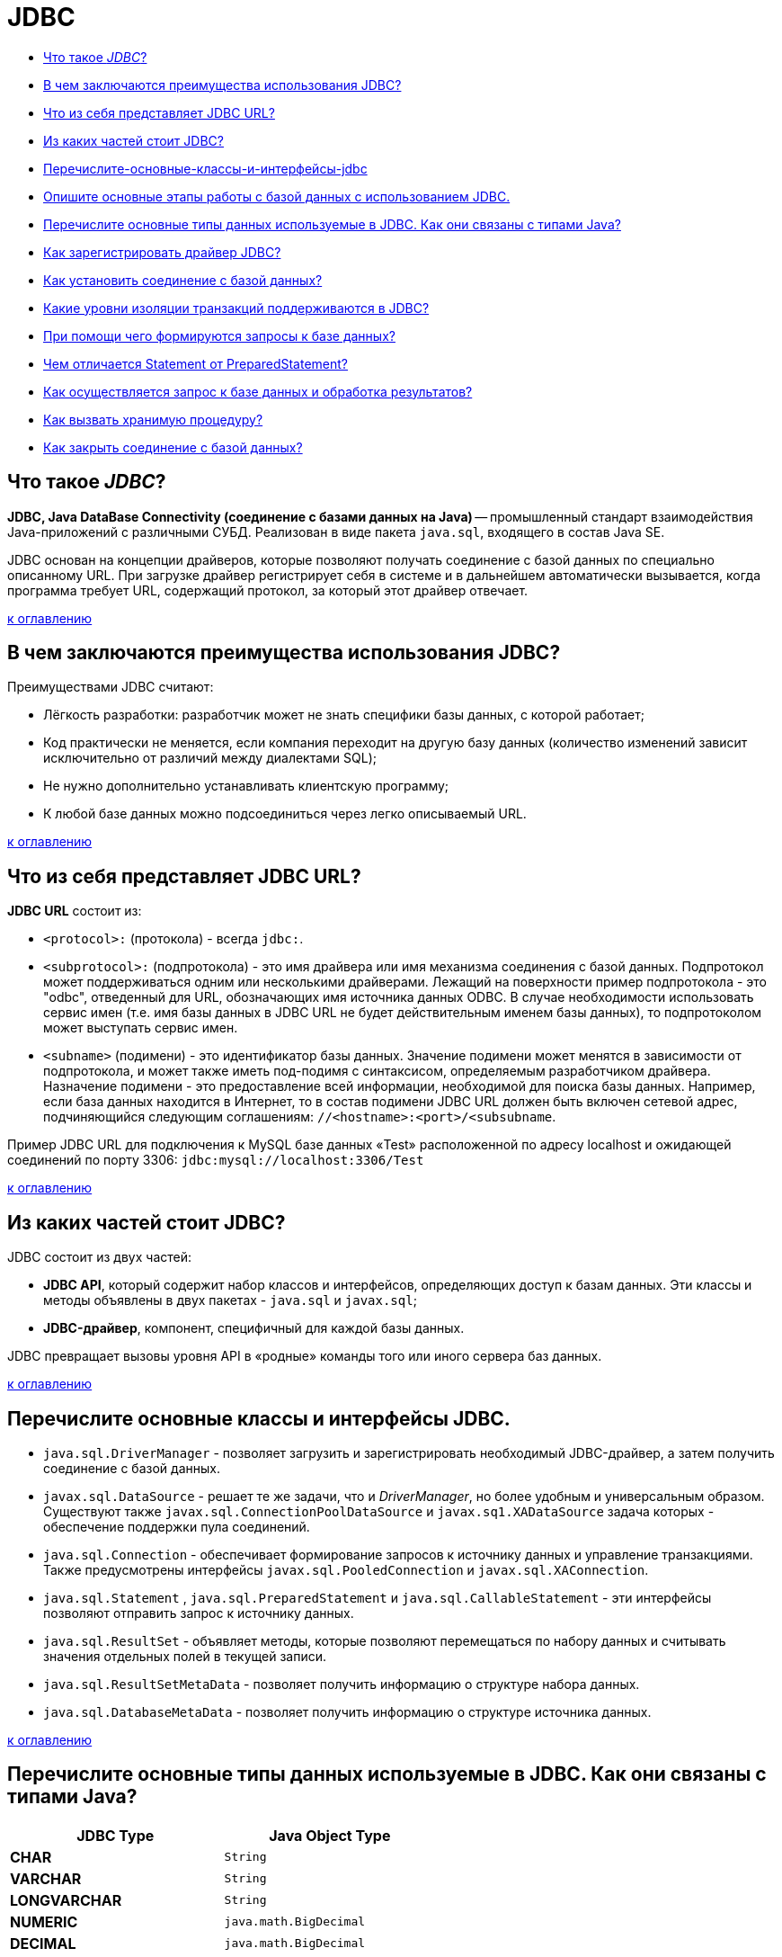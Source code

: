 
= JDBC

* <<Что-такое-jdbc,Что такое _JDBC_?>>
* <<В-чем-заключаются-преимущества-использования-jdbc,В чем заключаются преимущества использования JDBC?>>
* <<Что-из-себя-представляет-jdbc-url,Что из себя представляет JDBC URL?>>
* <<Из-каких-частей-стоит-jdbc,Из каких частей стоит JDBC?>>
* <<Перечислите-основные-классы-и-интерфейсы-jdbc,Перечислите-основные-классы-и-интерфейсы-jdbc>>
* <<Опишите-основные-этапы-работы-с-базой-данных-при-использовании-jdbc,Опишите основные этапы работы с базой данных с использованием JDBC.>>
* <<Перечислите-основные-типы-данных-используемые-в-JDBC.-Как-они-связаны-с-типами-Java,Перечислите основные типы данных используемые в JDBC. Как они связаны с типами Java?>>
* <<Как-зарегистрировать-драйвер-jdbc,Как зарегистрировать драйвер JDBC?>>
* <<Как-установить-соединение-с-базой-данных,Как установить соединение с базой данных?>>
* <<Какие-уровни-изоляции-транзакций-поддерживаются-в-jdbc,Какие уровни изоляции транзакций поддерживаются в JDBC?>>
* <<При-помощи-чего-формируются-запросы-к-базе-данных,При помощи чего формируются запросы к базе данных?>>
* <<Чем-отличается-statement-от-preparedstatement,Чем отличается Statement от PreparedStatement?>>
* <<Как-осуществляется-запрос-к-базе-данных-и-обработка-результатов,Как осуществляется запрос к базе данных и обработка результатов?>>
* <<Как-вызвать-хранимую-процедуру,Как вызвать хранимую процедуру?>>
* <<Как-закрыть-соединение-с-базой-данных,Как закрыть соединение с базой данных?>>

== Что такое _JDBC_?

*JDBC, Java DataBase Connectivity (соединение с базами данных на Java)* -- промышленный стандарт взаимодействия Java-приложений с различными СУБД. Реализован в виде пакета `java.sql`, входящего в состав Java SE.

JDBC основан на концепции драйверов, которые позволяют получать соединение с базой данных по специально описанному URL. При загрузке драйвер регистрирует себя в системе и в дальнейшем автоматически вызывается, когда программа требует URL, содержащий протокол, за который этот драйвер отвечает.

<<jdbc,к оглавлению>>

== В чем заключаются преимущества использования JDBC?

Преимуществами JDBC считают:

* Лёгкость разработки: разработчик может не знать специфики базы данных, с которой работает;
* Код практически не меняется, если компания переходит на другую базу данных (количество изменений зависит исключительно от различий между диалектами SQL);
* Не нужно дополнительно устанавливать клиентскую программу;
* К любой базе данных можно подсоединиться через легко описываемый URL.

<<jdbc,к оглавлению>>

== Что из себя представляет JDBC URL?

*JDBC URL* состоит из:

* `<protocol>:` (протокола) - всегда `jdbc:`.
* `<subprotocol>:` (подпротокола) - это имя драйвера или имя механизма соединения с базой данных. Подпротокол может поддерживаться одним или несколькими драйверами. Лежащий на поверхности пример подпротокола - это "odbc", отведенный для URL, обозначающих имя источника данных ODBC. В случае необходимости использовать сервис имен (т.е. имя базы данных в JDBC URL не будет действительным именем базы данных), то подпротоколом может выступать сервис имен.
* `<subname>` (подимени) - это идентификатор базы данных. Значение подимени может менятся в зависимости от подпротокола, и может также иметь под-подимя с синтаксисом, определяемым разработчиком драйвера. Назначение подимени - это предоставление всей информации, необходимой для поиска базы данных. Например, если база данных находится в Интернет, то в состав подимени JDBC URL должен быть включен сетевой адрес, подчиняющийся следующим соглашениям: `//<hostname>:<port>/<subsubname`.

Пример JDBC URL для подключения к MySQL базе данных «Test» расположенной по адресу localhost и ожидающей соединений по порту 3306: `jdbc:mysql://localhost:3306/Test`

<<jdbc,к оглавлению>>

== Из каких частей стоит JDBC?

JDBC состоит из двух частей:

* *JDBC API*, который содержит набор классов и интерфейсов, определяющих доступ к базам данных. Эти классы и методы объявлены в двух пакетах - `java.sql` и `javax.sql`;
* *JDBC-драйвер*, компонент, специфичный для каждой базы данных.

JDBC превращает вызовы уровня API в «родные» команды того или иного сервера баз данных.

<<jdbc,к оглавлению>>

== Перечислите основные классы и интерфейсы JDBC.

* `java.sql.DriverManager` - позволяет загрузить и зарегистрировать необходимый JDBC-драйвер, а затем получить соединение с базой данных.
* `javax.sql.DataSource` - решает те же задачи, что и _DriverManager_, но более удобным и универсальным образом. Существуют также `javax.sql.ConnectionPoolDataSource` и `javax.sq1.XADataSource` задача которых - обеспечение поддержки пула соединений.
* `java.sql.Connection`  - обеспечивает формирование запросов к источнику данных и управление транзакциями. Также предусмотрены интерфейсы `javax.sql.PooledConnection` и `javax.sql.XAConnection`.
* `java.sql.Statement` , `java.sql.PreparedStatement` и `java.sql.CallableStatement`  - эти интерфейсы позволяют отправить запрос к источнику данных.
* `java.sql.ResultSet`  - объявляет методы, которые позволяют перемещаться по набору данных и считывать значения отдельных полей в текущей записи.
* `java.sql.ResultSetMetaData`  - позволяет получить информацию о структуре набора данных.
* `java.sql.DatabaseMetaData` - позволяет получить информацию о структуре источника данных.

<<jdbc,к оглавлению>>

== Перечислите основные типы данных используемые в JDBC. Как они связаны с типами Java?

[cols=">,"]
|===
| JDBC Type | Java Object Type

| *CHAR*
| `String`

| *VARCHAR*
| `String`

| *LONGVARCHAR*
| `String`

| *NUMERIC*
| `java.math.BigDecimal`

| *DECIMAL*
| `java.math.BigDecimal`

| *BIT*
| `Boolean`

| *TINYINT*
| `Integer`

| *SMALLINT*
| `Integer`

| *INTEGER*
| `Integer`

| *BIGINT*
| `Long`

| *REAL*
| `Float`

| *FLOAT*
| `Double`

| *DOUBLE*
| `Double`

| *BINARY*
| `byte[]`

| *VARBINARY*
| `byte[]`

| *LONGVARBINARY*
| `byte[]`

| *DATE*
| `java.sql.Date`

| *TIME*
| `java.sql.Time`

| *TIMESTAMP*
| `java.sql.Timestamp`

| *CLOB*
| `Clob`

| *BLOB*
| `Blob`

| *ARRAY*
| `Array`

| *STRUCT*
| `Struct`

| *REF*
| `Ref`

| *DISTINCT*
| сопоставление базового типа

| *JAVA_OBJECT*
| базовый класс Java
|===

<<jdbc,к оглавлению>>

== Опишите основные этапы работы с базой данных при использовании JDBC.

* Регистрация драйверов;
* Установление соединения с базой данных;
* Создание запроса(ов) к базе данных;
* Выполнение запроса(ов) к базе данных;
* Обработка результата(ов);
* Закрытие соединения с базой данных.

<<jdbc,к оглавлению>>

== Как зарегистрировать драйвер JDBC?

Регистрацию драйвера можно осуществить несколькими способами:

* `java.sql.DriverManager.registerDriver(%объект класса драйвера%)`.
* `Class.forName(«полное имя класса драйвера»).newInstance()`.
* `Class.forName(«полное имя класса драйвера»)`;

<<jdbc,к оглавлению>>

== Как установить соединение с базой данных?

Для установки соединения с базой данных используется статический вызов `+java.sql.DriverManager.getConnection(...)+` .

В качестве параметра может передаваться:

* URL базы данных
+
[,java]
----
static Connection getConnection(String url)
----

* URL базы данных и набор свойств для инициализации
+
[,java]
----
static Connection getConnection(String url, Properties info)
----

* URL базы данных, имя пользователя и пароль
+
[,java]
----
static Connection getConnection(String url, String user, String password)
----

В результате вызова будет установлено соединение с базой данных и создан объект класса `java.sql.Connection` - своеобразная «сессия», внутри контекста которой и будет происходить дальнейшая работа с базой данных.

<<jdbc,к оглавлению>>

== Какие уровни изоляции транзакций поддерживаются в JDBC?

*Уровень изолированности транзакций* -- значение, определяющее уровень, при котором в транзакции допускаются несогласованные данные, то есть степень изолированности одной транзакции от другой. Более высокий уровень изолированности повышает точность данных, но при этом может снижаться количество параллельно выполняемых транзакций. С другой стороны, более низкий уровень изолированности позволяет выполнять больше параллельных транзакций, но снижает точность данных.

Во время использования транзакций, для обеспечения целостности данных, СУБД использует блокировки, чтобы заблокировать доступ других обращений к данным, участвующим в транзакции. Такие блокировки необходимы, чтобы предотвратить:

* _«грязное» чтение (dirty read)_ -- чтение данных, добавленных или изменённых транзакцией, которая впоследствии не подтвердится (откатится);
* _неповторяющееся чтение (non-repeatable read)_ -- при повторном чтении в рамках одной транзакции ранее прочитанные данные оказываются изменёнными;
* _фантомное чтение (phantom reads)_ -- ситуация, когда при повторном чтении в рамках одной транзакции одна и та же выборка дает разные множества строк.

Уровни изоляции транзакций определены в виде констант интерфейса `java.sql.Connection`:

* `TRANSACTION_NONE` -- драйвер не поддерживает транзакции;
* `TRANSACTION_READ_UNCOMMITTED` -- позволяет транзакциям видеть несохраненные изменения данных: разрешает грязное, непроверяющееся и фантомное чтения;
* `TRANSACTION_READ_COMMITTED` -- любое изменение, сделанное в транзакции, не видно вне неё, пока она не сохранена: предотвращает грязное чтение, но разрешает непроверяющееся и фантомное;
* `TRANSACTION_REPEATABLE_READ` -- запрещает грязное и непроверяющееся, фантомное чтение разрешено;
* `TRANSACTION_SERIALIZABLE` -- грязное, непроверяющееся и фантомное чтения запрещены.

____
*NB!* Сервер базы данных может не поддерживать все уровни изоляции. Интерфейс `java.sql.DatabaseMetaData` предоставляет информацию об уровнях изолированности транзакций, которые поддерживаются данной СУБД.
____

Уровень изоляции транзакции используемый СУБД можно задать с помощью метода `setTransactionIsolation()` объекта `java.sql.Connection`. Получить информацию о применяемом уровне изоляции поможет метод `getTransactionIsolation()`.

<<jdbc,к оглавлению>>

== При помощи чего формируются запросы к базе данных?

Для выполнения запросов к базе данных в Java используются три интерфейса:

* `java.sql.Statement` - для операторов SQL без параметров;
* `java.sql.PreparedStatement` - для операторов SQL с параметрами и часто выполняемых операторов;
* `java.sql.CallableStatement` -  для исполнения хранимых в базе процедур.

Объекты-носители интерфейсов создаются при помощи методов объекта `java.sql.Connection`:

* `java.sql.createStatement()` возвращает объект _Statement_;
* `java.sql.prepareStatement()` возвращает объект _PreparedStatement_;
* `java.sql.prepareCall()` возвращает объект _CallableStatement_;

<<jdbc,к оглавлению>>

== Чем отличается Statement от PreparedStatement?

* *Statement*: используется для простых случаев запроса без параметров.
* *PreparedStatement*: предварительно компилирует запрос, который может содержать входные параметры и выполняться несколько раз с разным набором этих параметров.

Перед выполнением СУБД разбирает каждый запрос, оптимизирует его и создает «план» (query plan) его выполнения. Если один и тот же запрос выполняется несколько раз, то СУБД в состоянии кэшировать план его выполнения и не производить этапов разборки и оптимизации повторно. Благодаря этому запрос выполняется быстрее.

Суммируя: _PreparedStatement_ выгодно отличается от _Statement_ тем, что при повторном использовании с одним или несколькими наборами параметров позволяет получить преимущества заранее прекомпилированного и кэшированного запроса, помогая при этом избежать SQL Injection.

<<jdbc,к оглавлению>>

== Как осуществляется запрос к базе данных и обработка результатов?

Выполнение запросов осуществляется при помощи вызова методов объекта, реализующего интерфейс `java.sql.Statement`:

* *`executeQuery()`* -  для запросов, результатом которых является один набор значений, например запросов `SELECT`. Результатом выполнения является объект класса `java.sql.ResultSet`;
* *`executeUpdate()`* - для выполнения операторов `INSERT`, `UPDATE` или `DELETE`, а также для операторов _DDL (Data Definition Language)_. Метод возвращает целое число, показывающее, сколько записей было модифицировано;
* *`execute()`* -- исполняет SQL-команды, которые могут возвращать различные результаты. Например, может использоваться для операции `CREATE TABLE`. Возвращает `true`, если первый результат содержит _ResultSet_ и `false`, если первый результат - это количество модифицированных записей или результат отсутствует. Чтобы получить первый результат необходимо вызвать метод `getResultSet()` или `getUpdateCount()`. Остальные результаты доступны через вызов `getMoreResults()`, который при необходимости может быть произведён многократно.

Объект с интерфейсом `java.sql.ResultSet` хранит в себе результат запроса к базе данных - некий набор данных, внутри которого есть курсор, указывающий на один из элементов набора данных - текущую запись.

Используя курсор можно перемещаться по набору данных при помощи метода `next()`.

____
*NB!* Сразу после получения набора данных его курсор находится перед первой записью и чтобы сделать её текущей необходимо вызвать метод `next()`.
____

Содержание полей текущей записи доступно через вызовы методов `getInt()`, `getFloat()`, `getString()`, `getDate()` и им подобных.

<<jdbc,к оглавлению>>

== Как вызвать хранимую процедуру?

*Хранимые процедуры* -- это именованный набор операторов SQL хранящийся на сервере. Такую процедуру можно вызвать из Java-класса с помощью вызова методов объекта реализующего интерфейс `java.sql.Statement`.

Выбор объекта зависит от характеристик хранимой процедуры:

* без параметров → `Statement`
* с входными параметрами → `PreparedStatement`
* с входными и выходными параметрами → `CallableStatement`

____
Если неизвестно, как была определена хранимая процедура, для получения информации о хранимой процедуре (например, имен и типов параметров) можно использовать методы `java.sql.DatabaseMetaData` позволяющие получить информацию о структуре источника данных.
____

Пример вызова хранимой процедуры с входными и выходными параметрами:

[,java]
----
public vois runStoredProcedure(final Connection connection) throws Exception {
    // описываем хранимую процедуру
    String procedure = "{ call procedureExample(?, ?, ?) }";

    // подготавливаем запрос
    CallableStatement cs = connection.prepareCall(procedure);

    // устанавливаем входные параметры
    cs.setString(1, "abcd");
    cs.setBoolean(2, true);
    cs.setInt(3, 10);

    // описываем выходные параметры
    cs.registerOutParameter(1, java.sql.Types.VARCHAR);
    cs.registerOutParameter(2, java.sql.Types.INTEGER);

    // запускаем выполнение хранимой процедуры
    cs.execute();

    // получаем результаты
    String parameter1 = cs.getString(1);
    int parameter2 = cs.getInt(2);

    // заканчиваем работу с запросом
    cs.close();
}
----

<<jdbc,к оглавлению>>

== Как закрыть соединение с базой данных?

Соединение с базой данной закрывается вызовом метода `close()` у соответствующего объекта `java.sql.Connection` или посредством использования механизма try-with-resources при создании такого объекта, появившегося в Java 7.

____
*NB!* Предварительно необходимо закрыть все запросы созданные этим соединением.
____

<<jdbc,к оглавлению>>

== Источники

* https://ru.wikipedia.org/wiki/Java_Database_Connectivity[Википедия - JDBC]
* http://www.ibm.com/developerworks/ru/library/dm-1209storedprocedures/[IBM developerWorks®]
* https://docs.oracle.com/javase/7/docs/api/java/sql/package-summary.html[Документация к пакету java.sql]
* https://ru.wikipedia.org/wiki/Уровень_изолированности_транзакций[Википедия - Уровень изолированности транзакции]

xref:README.adoc[Вопросы для собеседования]
